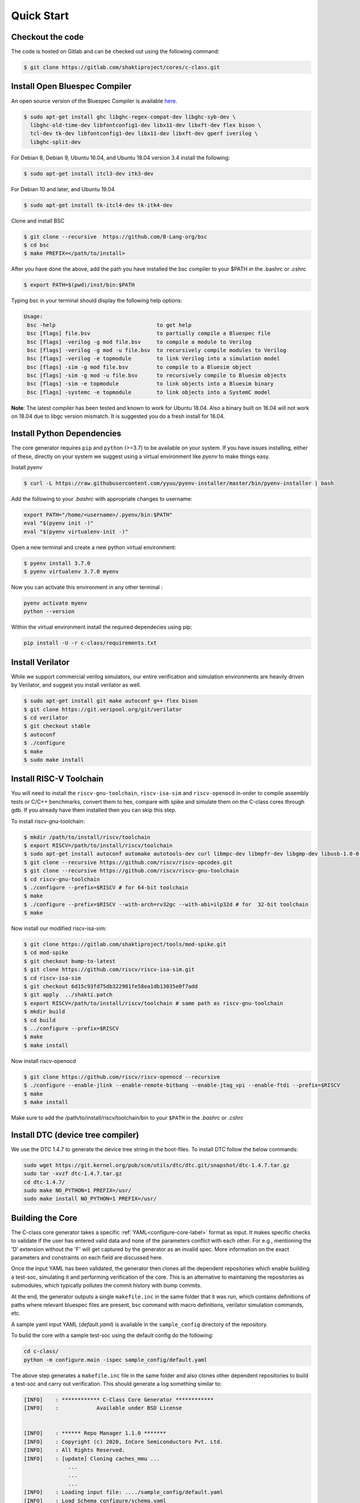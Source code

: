 ############
Quick Start
############

Checkout the code
-----------------
The code is hosted on Gitlab and can be checked out using the following
command:

.. code-block:: bash

  $ git clone https://gitlab.com/shaktiproject/cores/c-class.git

Install Open Bluespec Compiler
------------------------------
An open source version of the Bluespec Compiler is available `here
<https://github.com/B-Lang-org/bsc>`_. 


.. code-block:: bash

  $ sudo apt-get install ghc libghc-regex-compat-dev libghc-syb-dev \
    libghc-old-time-dev libfontconfig1-dev libx11-dev libxft-dev flex bison \
    tcl-dev tk-dev libfontconfig1-dev libx11-dev libxft-dev gperf iverilog \
    libghc-split-dev

For Debian 8, Debian 9, Ubuntu 16.04, and Ubuntu 18.04 version 3.4 install the following:

.. code-block:: bash

  $ sudo apt-get install itcl3-dev itk3-dev
  
For Debian 10 and later, and Ubuntu 19.04 

.. code-block:: bash

  $ sudo apt-get install tk-itcl4-dev tk-itk4-dev
  
Clone and install BSC

.. code-block:: bash
  
  $ git clone --recursive  https://github.com/B-Lang-org/bsc
  $ cd bsc
  $ make PREFIX=</path/to/install>

After you have done the above, add the path you have installed the bsc compiler to your $PATH in the .bashrc or .cshrc 

.. code-block:: bash

  $ export PATH=$(pwd)/inst/bin:$PATH

Typing bsc in your terminal should display the following help options:

.. code-block:: yaml

  Usage:
   bsc -help                                to get help
   bsc [flags] file.bsv                     to partially compile a Bluespec file
   bsc [flags] -verilog -g mod file.bsv     to compile a module to Verilog
   bsc [flags] -verilog -g mod -u file.bsv  to recursively compile modules to Verilog
   bsc [flags] -verilog -e topmodule        to link Verilog into a simulation model
   bsc [flags] -sim -g mod file.bsv         to compile to a Bluesim object
   bsc [flags] -sim -g mod -u file.bsv      to recursively compile to Bluesim objects
   bsc [flags] -sim -e topmodule            to link objects into a Bluesim binary
   bsc [flags] -systemc -e topmodule        to link objects into a SystemC model

**Note**: The latest compiler has been tested and known to work for Ubuntu
18.04. Also a binary built on 16.04 will not work on 18.04 due to libgc version mismatch. It is
suggested you do a fresh install for 16.04.

Install Python Dependencies
---------------------------

The core generator requires ``pip`` and ``python`` (>=3.7) to be available on
your system. If you have issues installing, either of these, directly on your system we
suggest using a virtual environment like `pyenv` to make things easy.

Install `pyenv`

.. code-block:: bash

  $ curl -L https://raw.githubusercontent.com/yyuu/pyenv-installer/master/bin/pyenv-installer | bash

Add the following to your `.bashrc` with appropriate changes to username:

.. code-block:: bash

  export PATH="/home/<username>/.pyenv/bin:$PATH"
  eval "$(pyenv init -)"
  eval "$(pyenv virtualenv-init -)"

Open a new terminal and create a new python virtual environment:

.. code-block:: bash

  $ pyenv install 3.7.0
  $ pyenv virtualenv 3.7.0 myenv

Now you can activate this environment in any other terminal :

.. code-block:: bash

  pyenv activate myenv
  python --version

Within the virtual environment install the required dependecies using pip:

.. code-block:: bash

  pip install -U -r c-class/requirements.txt

Install Verilator
-----------------

While we support commercial verilog simulators, our entire verification and simulation environments
are heavily driven by Verilator, and suggest you install verilator as well.

.. code-block:: bash

  $ sudo apt-get install git make autoconf g++ flex bison
  $ git clone https://git.veripool.org/git/verilator
  $ cd verilator
  $ git checkout stable
  $ autoconf
  $ ./configure
  $ make
  $ sudo make install


Install RISC-V Toolchain
------------------------
You will need to install the ``riscv-gnu-toolchain``, ``riscv-isa-sim`` and ``riscv-openocd``  
in-order to compile assembly tests or C/C++ benchmarks, convert them to hex, compare with spike 
and simulate them on the C-class cores through gdb. If you already have them installed
then you can skip this step.

To install riscv-gnu-toolchain:

.. code-block:: bash

  $ mkdir /path/to/install/riscv/toolchain
  $ export RISCV=/path/to/install/riscv/toolchain
  $ sudo apt-get install autoconf automake autotools-dev curl libmpc-dev libmpfr-dev libgmp-dev libusb-1.0-0-dev gawk build-essential bison flex texinfo gperf libtool patchutils bc zlib1g-dev device-tree-compiler pkg-config libexpat-dev
  $ git clone --recursive https://github.com/riscv/riscv-opcodes.git
  $ git clone --recursive https://github.com/riscv/riscv-gnu-toolchain
  $ cd riscv-gnu-toolchain
  $ ./configure --prefix=$RISCV # for 64-bit toolchain
  $ make
  $ ./configure --prefix=$RISCV --with-arch=rv32gc --with-abi=ilp32d # for  32-bit toolchain
  $ make

Now install our modified riscv-isa-sim: 

.. code-block:: bash

  $ git clone https://gitlab.com/shaktiproject/tools/mod-spike.git
  $ cd mod-spike
  $ git checkout bump-to-latest
  $ git clone https://github.com/riscv/riscv-isa-sim.git
  $ cd riscv-isa-sim
  $ git checkout 6d15c93fd75db322981fe58ea1db13035e0f7add
  $ git apply  ../shakti.patch
  $ export RISCV=/path/to/install/riscv/toolchain # same path as riscv-gnu-toolchain 
  $ mkdir build
  $ cd build
  $ ../configure --prefix=$RISCV
  $ make
  $ make install

Now install riscv-openocd

.. code-block:: bash

  $ git clone https://github.com/riscv/riscv-openocd --recursive
  $ ./configure --enable-jlink --enable-remote-bitbang --enable-jtag_vpi --enable-ftdi --prefix=$RISCV
  $ make
  $ make install

Make sure to add the /path/to/install/riscv/toolchain/bin to your ``$PATH`` in
the `.bashrc` or `.cshrc`


Install DTC (device tree compiler)
----------------------------------

We use the DTC 1.4.7 to generate the device tree string in the boot-files. 
To install DTC follow the below commands:

.. code-block:: bash

  sudo wget https://git.kernel.org/pub/scm/utils/dtc/dtc.git/snapshot/dtc-1.4.7.tar.gz                
  sudo tar -xvzf dtc-1.4.7.tar.gz                                                                     
  cd dtc-1.4.7/                                                                                       
  sudo make NO_PYTHON=1 PREFIX=/usr/                                                                  
  sudo make install NO_PYTHON=1 PREFIX=/usr/                                                          

Building the Core
-----------------
The C-class core generator takes a specific :ref:`YAML<configure-core-label>` format as input. It makes specific checks to
validate if the user has entered valid data and none of the parameters conflict with each other.
For e.g., mentioning the 'D' extension without the 'F' will get captured by the generator as an
invalid spec. More information on the exact parameters and constraints on each field are discussed
here.

Once the input YAML has been validated, the generator then clones all the dependent repositories
which enable building a test-soc, simulating it and performing verification of the core. 
This is an alternative to maintaining the repositories as submodules, which
typically pollutes the commit history with bump commits.

At the end, the generator outputs a single ``makefile.inc`` in the same folder that it was run,
which contains definitions of paths where relevant bluespec files are present, bsc command with
macro definitions, verilator simulation commands, etc.

A sample yaml input YAML (`default.yaml`) is available in the ``sample_config`` directory of the
repository. 

To build the core with a sample test-soc using the default config do the following:

.. code-block:: bash

  cd c-class/
  python -m configure.main -ispec sample_config/default.yaml

The above step generates a ``makefile.inc`` file in the same folder and also
clones other dependent repositories to build a test-soc and carry out
verification. This should generate a log something similar to:

.. code-block:: text

  [INFO]    : ************ C-Class Core Generator ************ 
  [INFO]    :            Available under BSD License
  
  
  [INFO]    : ****** Repo Manager 1.1.0 *******
  [INFO]    : Copyright (c) 2020, InCore Semiconductors Pvt. Ltd.
  [INFO]    : All Rights Reserved.
  [INFO]    : [update] Cloning caches_mmu ...
                ...
                ...
                ...
  [INFO]    : Loading input file: ..../sample_config/default.yaml
  [INFO]    : Load Schema configure/schema.yaml
  [INFO]    : Initiating Validation
  [INFO]    : No Syntax errors in Input Yaml.
  [INFO]    : Performing Specific Checks
  [INFO]    : Generating BSC compile options
  [INFO]    : makefile.inc generated

To compile the bluespec source and generate verilog:

.. code-block:: bash

  $ make

This should generate the following folders:

1. verilog: contains the verilofg files generated by bsc
2. bsv_build: contains all the intermediate and information files generated by bsc
3. out: contains final verilated executable for simulation along with some boot hex files.

Run Smoke Tests
---------------

You can run the riscv-tests on the generated verilog of the test-soc to perform a smoke test:

.. code-block:: bash

  $ make regress opts='--filter=rv64 --parallel=20 --sub' CONFIG_ISA=RV64IMAFDC
  $ make regress opts='--filter=rv64 --final'

The last command, after some delay, should present the following output:

.. code-block:: bash

     recoding                                   rv64uf     v    PASSED
          slt                                   rv64ui     p    PASSED
         fadd                                   rv64uf     v    PASSED
          and                                   rv64ui     p    PASSED
       fcvt_w                                   rv64uf     v    PASSED
     amoadd_d                                   rv64ua     p    PASSED
        fmadd                                   rv64ud     p    PASSED
         ldst                                   rv64uf     v    PASSED
     amoand_d                                   rv64ua     p    PASSED
         fmin                                   rv64ud     p    PASSED
           lh                                   rv64ui     v    PASSED
    amomaxu_w                                   rv64ua     v    PASSED
     amoand_w                                   rv64ua     p    PASSED
     amoxor_d                                   rv64ua     v    PASSED
      fence_i                                   rv64ui     v    PASSED
          bne                                   rv64ui     p    PASSED
     amomin_d                                   rv64ua     v    PASSED
       fcvt_w                                   rv64uf     p    PASSED
         srli                                   rv64ui     p    PASSED
           sw                                   rv64ui     v    PASSED
    amomaxu_d                                   rv64ua     v    PASSED
         lrsc                                   rv64ua     v    PASSED
        fmadd                                   rv64ud     v    PASSED
          blt                                   rv64ui     v    PASSED
         fadd                                   rv64ud     p    PASSED
     recoding                                   rv64uf     p    PASSED
           sh                                   rv64ui     v    PASSED
          ori                                   rv64ui     p    PASSED
         fdiv                                   rv64uf     v    PASSED
      ma_addr                                   rv64mi     p    PASSED
     recoding                                   rv64ud     p    PASSED
          add                                   rv64ui     p    PASSED
          blt                                   rv64ui     p    PASSED
       fcvt_w                                   rv64ud     p    PASSED
         bltu                                   rv64ui     v    PASSED
          sll                                   rv64ui     v    PASSED
     ma_fetch                                   rv64mi     p    PASSED
          jal                                   rv64ui     p    PASSED
          lwu                                   rv64ui     p    PASSED
           sd                                   rv64ui     v    PASSED
          ori                                   rv64ui     v    PASSED
       access                                   rv64mi     p    PASSED
           sw                                   rv64ui     p    PASSED
          srl                                   rv64ui     p    PASSED
         fcvt                                   rv64ud     v    PASSED
        fmadd                                   rv64uf     v    PASSED
     amoxor_w                                   rv64ua     v    PASSED
           sb                                   rv64ui     v    PASSED
        slliw                                   rv64ui     p    PASSED
     amoadd_d                                   rv64ua     v    PASSED
         fdiv                                   rv64ud     p    PASSED
           lw                                   rv64ui     v    PASSED
         slti                                   rv64ui     p    PASSED
          add                                   rv64ui     v    PASSED
     amomax_d                                   rv64ua     v    PASSED
         move                                   rv64ud     v    PASSED
          lhu                                   rv64ui     v    PASSED
         andi                                   rv64ui     p    PASSED
        addiw                                   rv64ui     v    PASSED
    amoswap_d                                   rv64ua     v    PASSED
         fdiv                                   rv64ud     v    PASSED
          lui                                   rv64ui     p    PASSED
         ldst                                   rv64uf     p    PASSED
         fmin                                   rv64uf     v    PASSED
     amoxor_w                                   rv64ua     p    PASSED
         srai                                   rv64ui     p    PASSED
         addi                                   rv64ui     p    PASSED
         subw                                   rv64ui     p    PASSED
           sd                                   rv64ui     p    PASSED
     amoand_d                                   rv64ua     v    PASSED
          sra                                   rv64ui     p    PASSED
          rvc                                   rv64uc     v    PASSED
        scall                                   rv64mi     p    PASSED
          beq                                   rv64ui     p    PASSED
          rvc                                   rv64uc     p    PASSED
         fmin                                   rv64ud     v    PASSED
     amoadd_w                                   rv64ua     p    PASSED
        scall                                   rv64si     p    PASSED
         fcmp                                   rv64uf     p    PASSED
        srliw                                   rv64ui     p    PASSED
        addiw                                   rv64ui     p    PASSED
     amomax_w                                   rv64ua     p    PASSED
         andi                                   rv64ui     v    PASSED
         addi                                   rv64ui     v    PASSED
          lhu                                   rv64ui     p    PASSED
          xor                                   rv64ui     p    PASSED
      amoor_w                                   rv64ua     p    PASSED
          and                                   rv64ui     v    PASSED
          lbu                                   rv64ui     v    PASSED
        dirty                                   rv64si     p    PASSED
         ldst                                   rv64ud     v    PASSED
          bge                                   rv64ui     p    PASSED
      amoor_w                                   rv64ua     v    PASSED
           sh                                   rv64ui     p    PASSED
    amoswap_w                                   rv64ua     p    PASSED
     amoxor_d                                   rv64ua     p    PASSED
         fadd                                   rv64uf     p    PASSED
          sll                                   rv64ui     p    PASSED
     amoand_w                                   rv64ua     v    PASSED
     ma_fetch                                   rv64si     p    PASSED
        sraiw                                   rv64ui     p    PASSED
          csr                                   rv64si     p    PASSED
         ldst                                   rv64ud     p    PASSED
    amoswap_w                                   rv64ua     v    PASSED
         bltu                                   rv64ui     p    PASSED
           ld                                   rv64ui     v    PASSED
         fmin                                   rv64uf     p    PASSED
         slli                                   rv64ui     v    PASSED
         fadd                                   rv64ud     v    PASSED
         addw                                   rv64ui     v    PASSED
           lb                                   rv64ui     p    PASSED
    amominu_d                                   rv64ua     p    PASSED
       fcvt_w                                   rv64ud     v    PASSED
         move                                   rv64uf     p    PASSED
          bge                                   rv64ui     v    PASSED
           or                                   rv64ui     p    PASSED
         srlw                                   rv64ui     p    PASSED
         xori                                   rv64ui     p    PASSED
   structural                                   rv64ud     v    PASSED
         sllw                                   rv64ui     p    PASSED
     amomax_d                                   rv64ua     p    PASSED
         fcvt                                   rv64uf     p    PASSED
      amoor_d                                   rv64ua     p    PASSED
    amomaxu_d                                   rv64ua     p    PASSED
         fdiv                                   rv64uf     p    PASSED
           sb                                   rv64ui     p    PASSED
          jal                                   rv64ui     v    PASSED
         addw                                   rv64ui     p    PASSED
    amomaxu_w                                   rv64ua     p    PASSED
        auipc                                   rv64ui     p    PASSED
          bne                                   rv64ui     v    PASSED
    amoswap_d                                   rv64ua     p    PASSED
           lw                                   rv64ui     p    PASSED
         bgeu                                   rv64ui     v    PASSED
     recoding                                   rv64ud     v    PASSED
       simple                                   rv64ui     p    PASSED
           or                                   rv64ui     v    PASSED
          lbu                                   rv64ui     p    PASSED
     amomax_w                                   rv64ua     v    PASSED
         move                                   rv64ud     p    PASSED
       fclass                                   rv64uf     p    PASSED
         jalr                                   rv64ui     p    PASSED
       fclass                                   rv64ud     v    PASSED
        sltiu                                   rv64ui     p    PASSED
         fcmp                                   rv64ud     p    PASSED
         sltu                                   rv64ui     p    PASSED
   structural                                   rv64ud     p    PASSED
           lb                                   rv64ui     v    PASSED
         fcvt                                   rv64uf     v    PASSED
     amomin_d                                   rv64ua     p    PASSED
          sub                                   rv64ui     p    PASSED
          wfi                                   rv64si     p    PASSED
           ld                                   rv64ui     p    PASSED
      amoor_d                                   rv64ua     v    PASSED
         fcvt                                   rv64ud     p    PASSED
         lrsc                                   rv64ua     p    PASSED
       fclass                                   rv64uf     v    PASSED
       fclass                                   rv64ud     p    PASSED
         sraw                                   rv64ui     p    PASSED
     amomin_w                                   rv64ua     v    PASSED
         bgeu                                   rv64ui     p    PASSED
         move                                   rv64uf     v    PASSED
     amoadd_w                                   rv64ua     v    PASSED
      fence_i                                   rv64ui     p    PASSED
           lh                                   rv64ui     p    PASSED
          csr                                   rv64mi     p    PASSED
       simple                                   rv64ui     v    PASSED
          lui                                   rv64ui     v    PASSED
          lwu                                   rv64ui     v    PASSED
         fcmp                                   rv64ud     v    PASSED
          beq                                   rv64ui     v    PASSED
        auipc                                   rv64ui     v    PASSED
    amominu_w                                   rv64ua     p    PASSED
        fmadd                                   rv64uf     p    PASSED
    amominu_w                                   rv64ua     v    PASSED
     amomin_w                                   rv64ua     p    PASSED
         fcmp                                   rv64uf     v    PASSED
         jalr                                   rv64ui     v    PASSED
         slli                                   rv64ui     p    PASSED
    amominu_d                                   rv64ua     v    PASSED
          div                                   rv64um     p    PASSED
          mul                                   rv64um     p    PASSED
        remuw                                   rv64um     p    PASSED
         divw                                   rv64um     p    PASSED
         remw                                   rv64um     p    PASSED
        mulhu                                   rv64um     p    PASSED
         mulw                                   rv64um     p    PASSED
          rem                                   rv64um     p    PASSED
         remu                                   rv64um     p    PASSED
         mulh                                   rv64um     p    PASSED
        divuw                                   rv64um     p    PASSED
       mulhsu                                   rv64um     p    PASSED
         divu                                   rv64um     p    PASSED
         divu                                   rv64um     v    PASSED
        sltiu                                   rv64ui     v    PASSED
          xor                                   rv64ui     v    PASSED
         subw                                   rv64ui     v    PASSED
         mulw                                   rv64um     v    PASSED
         srli                                   rv64ui     v    PASSED
        slliw                                   rv64ui     v    PASSED
          div                                   rv64um     v    PASSED
          sub                                   rv64ui     v    PASSED
         srlw                                   rv64ui     v    PASSED
         sltu                                   rv64ui     v    PASSED
         xori                                   rv64ui     v    PASSED
         remw                                   rv64um     v    PASSED
          mul                                   rv64um     v    PASSED
          slt                                   rv64ui     v    PASSED
          sra                                   rv64ui     v    PASSED
         divw                                   rv64um     v    PASSED
         srai                                   rv64ui     v    PASSED
        mulhu                                   rv64um     v    PASSED
        remuw                                   rv64um     v    PASSED
          srl                                   rv64ui     v    PASSED
          rem                                   rv64um     v    PASSED
       mulhsu                                   rv64um     v    PASSED
         slti                                   rv64ui     v    PASSED
        srliw                                   rv64ui     v    PASSED
         remu                                   rv64um     v    PASSED
        divuw                                   rv64um     v    PASSED
         sllw                                   rv64ui     v    PASSED
         sraw                                   rv64ui     v    PASSED
         mulh                                   rv64um     v    PASSED
        sraiw                                   rv64ui     v    PASSED

Congratulations - You have built your very first C-Class core !! :)
